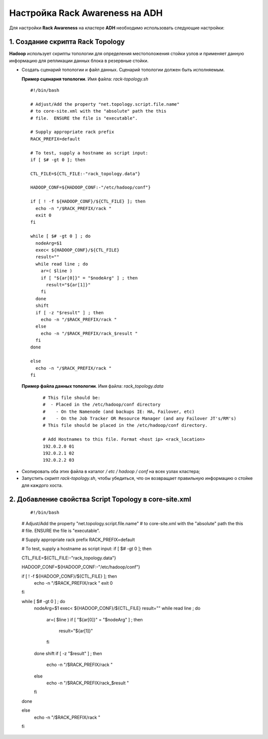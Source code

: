 Настройка Rack Awareness на ADH
-------------------------------

.. |br| raw:: html

   <br />



Для настройки **Rack Awareness** на кластере **ADH** необходимо использовать следующие настройки:


1. Создание скрипта Rack Topology 
^^^^^^^^^^^^^^^^^^^^^^^^^^^^^^^^^

**Hadoop** использует скрипты топологии для определения местоположения стойки узлов и применяет данную информацию для репликации данных блока в резервные стойки.

+ Создать сценарий топологии и файл данных. Сценарий топологии должен быть исполняемым. 

  **Пример сценария топологии**. Имя файла: *rack-topology.sh*
  
  ::
  
   #!/bin/bash 
    
   # Adjust/Add the property "net.topology.script.file.name" 
   # to core-site.xml with the "absolute" path the this
   # file.  ENSURE the file is "executable". 
    
   # Supply appropriate rack prefix
   RACK_PREFIX=default
    
   # To test, supply a hostname as script input:
   if [ $# -gt 0 ]; then
    
   CTL_FILE=${CTL_FILE:-"rack_topology.data"} 
    
   HADOOP_CONF=${HADOOP_CONF:-"/etc/hadoop/conf"} 
    
   if [ ! -f ${HADOOP_CONF}/${CTL_FILE} ]; then
     echo -n "/$RACK_PREFIX/rack "
     exit 0
   fi 
    
   while [ $# -gt 0 ] ; do 
     nodeArg=$1
     exec< ${HADOOP_CONF}/${CTL_FILE}
     result="" 
     while read line ; do
       ar=( $line )
       if [ "${ar[0]}" = "$nodeArg" ] ; then
         result="${ar[1]}"
       fi
     done 
     shift
     if [ -z "$result" ] ; then 
       echo -n "/$RACK_PREFIX/rack " 
     else 
       echo -n "/$RACK_PREFIX/rack_$result "
     fi
   done
    
   else 
     echo -n "/$RACK_PREFIX/rack " 
   fi 



 **Пример файла данных топологии**. Имя файла: *rack_topology.data*
  ::
  
   # This file should be: 
   #  - Placed in the /etc/hadoop/conf directory 
   #    - On the Namenode (and backups IE: HA, Failover, etc)
   #    - On the Job Tracker OR Resource Manager (and any Failover JT's/RM's)  
   # This file should be placed in the /etc/hadoop/conf directory.
  
   # Add Hostnames to this file. Format <host ip> <rack_location> 
   192.0.2.0 01
   192.0.2.1 02 
   192.0.2.2 03 

+ Скопировать оба этих файла в каталог */ etc / hadoop / conf* на всех узлах кластера;

+ Запустить скрипт *rack-topology.sh*, чтобы убедиться, что он возвращает правильную информацию о стойке для каждого хоста.



2. Добавление свойства Script Topology в core-site.xml
^^^^^^^^^^^^^^^^^^^^^^^^^^^^^^^^^^^^^^^^^^^^^^^^^^^^^^

  ::

  #!/bin/bash 
    
  # Adjust/Add the property "net.topology.script.file.name" 
  # to core-site.xml with the "absolute" path the this
  # file.  ENSURE the file is "executable". 
   
  # Supply appropriate rack prefix
  RACK_PREFIX=default
    
  # To test, supply a hostname as script input:
  if [ $# -gt 0 ]; then
    
  CTL_FILE=${CTL_FILE:-"rack_topology.data"} 
    
  HADOOP_CONF=${HADOOP_CONF:-"/etc/hadoop/conf"} 
    
  if [ ! -f ${HADOOP_CONF}/${CTL_FILE} ]; then
    echo -n "/$RACK_PREFIX/rack "
    exit 0
  fi 
   
  while [ $# -gt 0 ] ; do 
    nodeArg=$1
    exec< ${HADOOP_CONF}/${CTL_FILE}
    result="" 
    while read line ; do
      ar=( $line )
      if [ "${ar[0]}" = "$nodeArg" ] ; then
        result="${ar[1]}"
      fi
    done 
    shift
    if [ -z "$result" ] ; then 
      echo -n "/$RACK_PREFIX/rack " 
    else 
      echo -n "/$RACK_PREFIX/rack_$result "
    fi
  done
    
  else 
    echo -n "/$RACK_PREFIX/rack " 
  fi 

